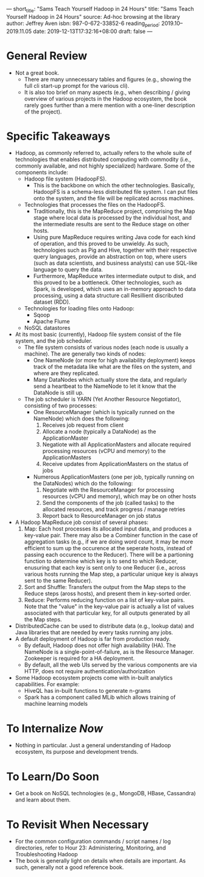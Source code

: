 ---
short_title: "Sams Teach Yourself Hadoop in 24 Hours"
title: "Sams Teach Yourself Hadoop in 24 Hours"
source: Ad-hoc browsing at the library
author: Jeffrey Aven
isbn: 987-0-672-33852-6
reading_period: 2019.10–2019.11.05
date: 2019-12-13T17:32:16+08:00
draft: false
---

* General Review
- Not a great book.
  - There are many unnecessary tables and figures (e.g., showing the full cli
    start-up prompt for the various cli).
  - It is also too brief on many aspects (e.g., when describing / giving
    overview of various projects in the Hadoop ecosystem, the book rarely goes
    further than a mere mention with a one-liner description of the project).
* Specific Takeaways
- Hadoop, as commonly referred to, actually refers to the whole suite of
  technologies that enables distributed computing with commodity (i.e., commonly
  available, and not highly specialized) hardware. Some of the components
  include:
  - Hadoop file system (HadoopFS).
    - This is the backbone on which the other technologies. Basically, HadoopFS
      is a schema-less distributed file system. I can put files onto the system,
      and the file will be replicated across machines.
  - Technologies that processes the files on the HadoopFS.
    - Traditionally, this is the MapReduce project, comprising the Map stage
      where local data is processed by the individual host, and the intermediate
      results are sent to the Reduce stage on other hosts.
    - Using pure MapReduce requires writing Java code for each kind of
      operation, and this proved to be unwieldy. As such, technologies such as
      Pig and Hive, together with their respective query languages, provide an
      abstraction on top, where users (such as data scientists, and business
      analysts) can use SQL-like language to query the data.
    - Furthermore, MapReduce writes intermediate output to disk, and this proved
      to be a bottleneck. Other technologies, such as Spark, is developed, which
      uses an in-memory approach to data processing, using a data structure call
      Resillient discributed dataset (RDD).
  - Technologies for loading files onto Hadoop:
    - Sqoop
    - Apache Flume
  - NoSQL datastores
- At its most basic (currently), Hadoop file system consist of the file system,
  and the job scheduler.
  - The file system consists of various nodes (each node is usually a
    machine). The are generally two kinds of nodes:
    - One NameNode (or more for high availability deployment) keeps track of the
      metadata like what are the files on the system, and where are they
      replicated.
    - Many DataNodes which actually store the data, and regularly send a
      heartbeat to the NameNode to let it know that the DataNode is still up.
  - The job scheduler is YARN (Yet Another Resource Negotiator), consisting of
    two processes:
    - One ResourceManager (which is typically runned on the NameNode) which does
      the following:
      1. Receives job request from client
      2. Allocate a node (typically a DataNode) as the ApplicationMaster
      3. Negatiote with all ApplicationMasters and allocate required processing
         resources (vCPU and memory) to the ApplicationMasters
      4. Receive updates from ApplicationMasters on the status of jobs
    - Numerous ApplicationMasters (one per job, typically running on the
      DataNodes) which do the following:
      1. Negotiate with the ResourceManager for processing resources (vCPU and
         memory), which may be on other hosts
      2. Send the components of the job (called tasks) to the allocated
         resources, and track progress / manage retries
      3. Report back to ResourceManager on job status
- A Hadoop MapReduce job consist of several phases:
  1. Map: Each host processes its allocated input data, and produces a key-value
     pair. There may also be a Combiner function in the case of aggregation
     tasks (e.g., if we are doing word count, it may be more efficient to sum up
     the occurence at the seperate hosts, instead of passing each occurence to
     the Reducer). There will be a partioning function to determine which key is
     to send to which Reducer, enusuring that each key is sent only to one
     Reducer (i.e., across various hosts running the Map step, a particular
     unique key is always sent to the same Reducer).
  2. Sort and Shuffle: Transfers the output from the Map steps to the Reduce
     steps (aross hosts), and present them in key-sorted order.
  3. Reduce: Performs reducing function on a list of key-value pairs. Note that
     the "value" in the key-value pair is actually a list of values associated
     with that particular key, for all outputs generated by all the Map steps.
- DistributedCache can be used to distribute data (e.g., lookup data) and Java
  libraries that are needed by every tasks running any jobs.
- A default deployment of Hadoop is far from production ready.
  - By default, Hadoop does not offer high availability (HA). The NameNode is a
    single-point-of-failure, as is the Resource Manager. Zookeeper is required
    for a HA deployment.
  - By default, all the web UIs served by the various components are via HTTP,
    does not require authentication/authorization
- Some Hadoop ecosystem projects come with in-built analytics capabilities. For
  example:
  - HiveQL has in-built functions to generate n-grams
  - Spark has a component called MLib which allows training of machine learning
    models
* To Internalize /Now/
- Nothing in particular. Just a general understanding of Hadoop ecosystem, its
  purpose and development trends.
* To Learn/Do Soon
- Get a book on NoSQL technologies (e.g., MongoDB, HBase, Cassandra) and learn
  about them.
* To Revisit When Necessary
- For the common configuration commands / script names / log directories, refer
  to Hour 23: Administering, Monitoring, and Troubleshooting Hadoop
- The book is generally light on details when details are important. As such,
  generally not a good reference book.
